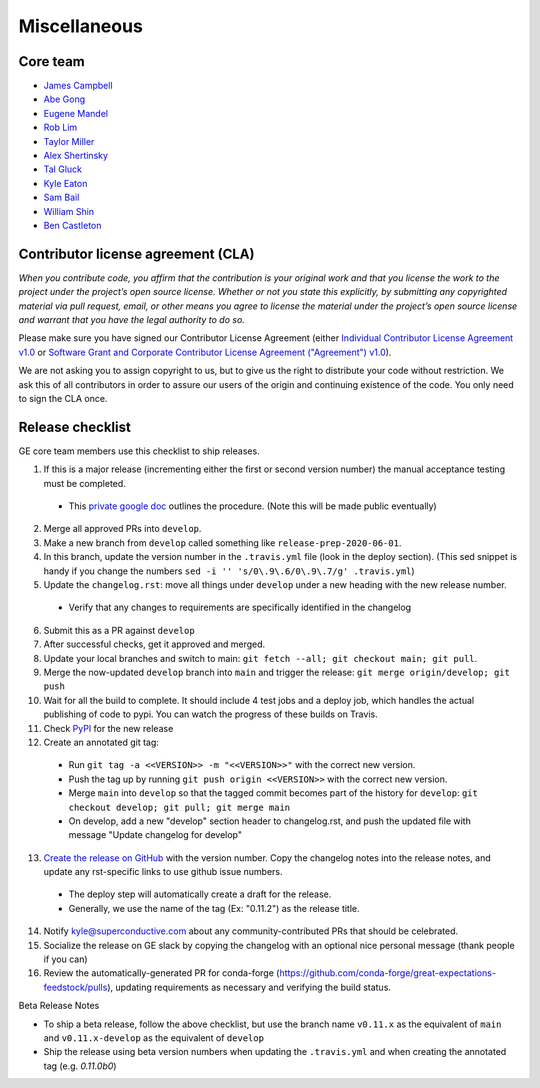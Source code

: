 .. _contributing_miscellaneous:

Miscellaneous
==============

Core team
------------------------

* `James Campbell <https://github.com/jcampbell>`__
* `Abe Gong <https://github.com/abegong>`__
* `Eugene Mandel <https://github.com/eugmandel>`__
* `Rob Lim <https://github.com/roblim>`__
* `Taylor Miller <https://github.com/Aylr>`__
* `Alex Shertinsky <https://github.com/alexsherstinsky>`__
* `Tal Gluck <https://github.com/talagluck>`__
* `Kyle Eaton <https://github.com/kyleaton>`__
* `Sam Bail <https://github.com/spbail>`__
* `William Shin <https://github.com/Shinnnyshinshin>`__
* `Ben Castleton <https://github.com/bhcastleton>`__


.. _contributing_cla:

Contributor license agreement (CLA)
---------------------------------------

*When you contribute code, you affirm that the contribution is your original work and that you license the work to the project under the project’s open source license. Whether or not you state this explicitly, by submitting any copyrighted material via pull request, email, or other means you agree to license the material under the project’s open source license and warrant that you have the legal authority to do so.*

Please make sure you have signed our Contributor License Agreement (either `Individual Contributor License Agreement v1.0 <https://docs.google.com/forms/d/e/1FAIpQLSdA-aWKQ15yBzp8wKcFPpuxIyGwohGU1Hx-6Pa4hfaEbbb3fg/viewform?usp=sf_link>`__ or `Software Grant and Corporate Contributor License Agreement ("Agreement") v1.0 <https://docs.google.com/forms/d/e/1FAIpQLSf3RZ_ZRWOdymT8OnTxRh5FeIadfANLWUrhaSHadg_E20zBAQ/viewform?usp=sf_link>`__).

We are not asking you to assign copyright to us, but to give us the right to distribute your code without restriction. We ask this of all contributors in order to assure our users of the origin and continuing existence of the code. You only need to sign the CLA once.


Release checklist
-----------------------------------------

GE core team members use this checklist to ship releases.

1. If this is a major release (incrementing either the first or second version number) the manual acceptance testing must be completed.

  * This `private google doc <https://docs.google.com/document/d/16QJPSCawEkwuEjShZeHa01TlQm9nbUwS6GwmFewJ3EY>`_ outlines the procedure. (Note this will be made public eventually)

2. Merge all approved PRs into ``develop``.
3. Make a new branch from ``develop`` called something like ``release-prep-2020-06-01``.
4. In this branch, update the version number in the ``.travis.yml`` file (look in the deploy section). (This sed snippet is handy if you change the numbers ``sed -i '' 's/0\.9\.6/0\.9\.7/g' .travis.yml``)

5. Update the ``changelog.rst``: move all things under ``develop`` under a new heading with the new release number.

  * Verify that any changes to requirements are specifically identified in the changelog

6. Submit this as a PR against ``develop``
7. After successful checks, get it approved and merged.
8. Update your local branches and switch to main: ``git fetch --all; git checkout main; git pull``.
9. Merge the now-updated ``develop`` branch into ``main`` and trigger the release: ``git merge origin/develop; git push``
10. Wait for all the build to complete. It should include 4 test jobs and a deploy job, which handles the actual publishing of code to pypi. You can watch the progress of these builds on Travis.
11. Check `PyPI <https://pypi.org/project/great-expectations/#history>`__ for the new release
12. Create an annotated git tag:

  * Run ``git tag -a <<VERSION>> -m "<<VERSION>>"`` with the correct new version.
  * Push the tag up by running ``git push origin <<VERSION>>`` with the correct new version.
  * Merge ``main`` into ``develop`` so that the tagged commit becomes part of the history for ``develop``: ``git checkout develop; git pull; git merge main``
  * On develop, add a new "develop" section header to changelog.rst, and push the updated file with message "Update changelog for develop"

13. `Create the release on GitHub <https://github.com/great-expectations/great_expectations/releases>`__ with the version number. Copy the changelog notes into the release notes, and update any rst-specific links to use github issue numbers.

  * The deploy step will automatically create a draft for the release.
  * Generally, we use the name of the tag (Ex: "0.11.2") as the release title.
  
14. Notify kyle@superconductive.com about any community-contributed PRs that should be celebrated.
15. Socialize the release on GE slack by copying the changelog with an optional nice personal message (thank people if you can)
16. Review the automatically-generated PR for conda-forge (https://github.com/conda-forge/great-expectations-feedstock/pulls), updating requirements as necessary and verifying the build status.

Beta Release Notes

* To ship a beta release, follow the above checklist, but use the branch name ``v0.11.x`` as the equivalent of ``main`` and ``v0.11.x-develop`` as the equivalent of ``develop``
* Ship the release using beta version numbers when updating the ``.travis.yml`` and when creating the annotated tag (e.g. `0.11.0b0`)
